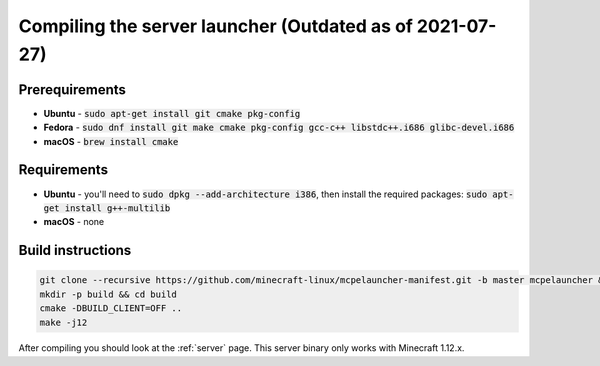 Compiling the server launcher (Outdated as of 2021-07-27)
=========================================================

Prerequirements
---------------
- **Ubuntu** - :code:`sudo apt-get install git cmake pkg-config`
- **Fedora** - :code:`sudo dnf install git make cmake pkg-config gcc-c++ libstdc++.i686 glibc-devel.i686`
- **macOS** - :code:`brew install cmake`

Requirements
------------
- **Ubuntu** - you'll need to :code:`sudo dpkg --add-architecture i386`, then install the required packages: :code:`sudo apt-get install g++-multilib`
- **macOS** - none

Build instructions
------------------
.. code:: bash

   git clone --recursive https://github.com/minecraft-linux/mcpelauncher-manifest.git -b master mcpelauncher && cd mcpelauncher
   mkdir -p build && cd build
   cmake -DBUILD_CLIENT=OFF ..
   make -j12

After compiling you should look at the :ref:`server` page. This server binary only works with Minecraft 1.12.x.
